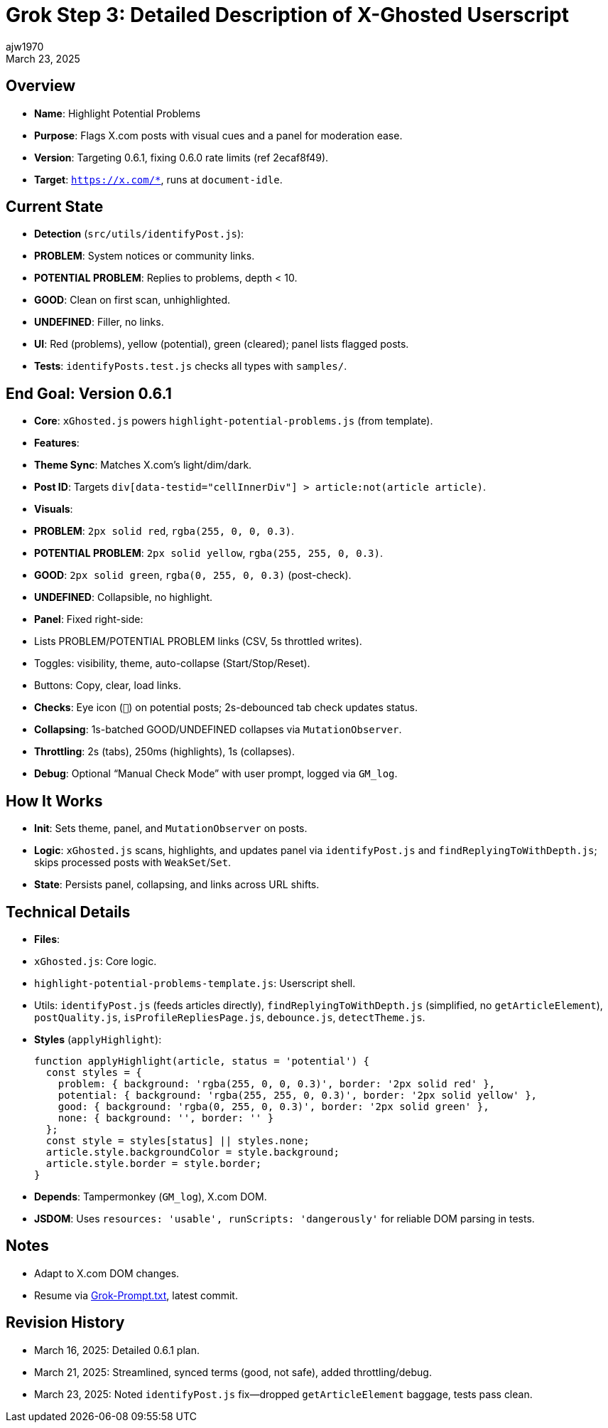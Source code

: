 = Grok Step 3: Detailed Description of X-Ghosted Userscript
:author: ajw1970
:date: March 16, 2025
:revdate: March 23, 2025

== Overview
- *Name*: Highlight Potential Problems
- *Purpose*: Flags X.com posts with visual cues and a panel for moderation ease.
- *Version*: Targeting 0.6.1, fixing 0.6.0 rate limits (ref 2ecaf8f49).
- *Target*: `https://x.com/*`, runs at `document-idle`.

== Current State
- *Detection* (`src/utils/identifyPost.js`):
  - *PROBLEM*: System notices or community links.
  - *POTENTIAL PROBLEM*: Replies to problems, depth < 10.
  - *GOOD*: Clean on first scan, unhighlighted.
  - *UNDEFINED*: Filler, no links.
- *UI*: Red (problems), yellow (potential), green (cleared); panel lists flagged posts.
- *Tests*: `identifyPosts.test.js` checks all types with `samples/`.

== End Goal: Version 0.6.1
- *Core*: `xGhosted.js` powers `highlight-potential-problems.js` (from template).
- *Features*:
  - *Theme Sync*: Matches X.com’s light/dim/dark.
  - *Post ID*: Targets `div[data-testid="cellInnerDiv"] > article:not(article article)`.
  - *Visuals*:
    - *PROBLEM*: `2px solid red`, `rgba(255, 0, 0, 0.3)`.
    - *POTENTIAL PROBLEM*: `2px solid yellow`, `rgba(255, 255, 0, 0.3)`.
    - *GOOD*: `2px solid green`, `rgba(0, 255, 0, 0.3)` (post-check).
    - *UNDEFINED*: Collapsible, no highlight.
  - *Panel*: Fixed right-side:
    - Lists PROBLEM/POTENTIAL PROBLEM links (CSV, 5s throttled writes).
    - Toggles: visibility, theme, auto-collapse (Start/Stop/Reset).
    - Buttons: Copy, clear, load links.
  - *Checks*: Eye icon (`👀`) on potential posts; 2s-debounced tab check updates status.
  - *Collapsing*: 1s-batched GOOD/UNDEFINED collapses via `MutationObserver`.
  - *Throttling*: 2s (tabs), 250ms (highlights), 1s (collapses).
  - *Debug*: Optional “Manual Check Mode” with user prompt, logged via `GM_log`.

== How It Works
- *Init*: Sets theme, panel, and `MutationObserver` on posts.
- *Logic*: `xGhosted.js` scans, highlights, and updates panel via `identifyPost.js` and `findReplyingToWithDepth.js`; skips processed posts with `WeakSet`/`Set`.
- *State*: Persists panel, collapsing, and links across URL shifts.

== Technical Details
- *Files*:
  - `xGhosted.js`: Core logic.
  - `highlight-potential-problems-template.js`: Userscript shell.
  - Utils: `identifyPost.js` (feeds articles directly), `findReplyingToWithDepth.js` (simplified, no `getArticleElement`), `postQuality.js`, `isProfileRepliesPage.js`, `debounce.js`, `detectTheme.js`.
- *Styles* (`applyHighlight`):
+
[source,javascript]
----
function applyHighlight(article, status = 'potential') {
  const styles = {
    problem: { background: 'rgba(255, 0, 0, 0.3)', border: '2px solid red' },
    potential: { background: 'rgba(255, 255, 0, 0.3)', border: '2px solid yellow' },
    good: { background: 'rgba(0, 255, 0, 0.3)', border: '2px solid green' },
    none: { background: '', border: '' }
  };
  const style = styles[status] || styles.none;
  article.style.backgroundColor = style.background;
  article.style.border = style.border;
}
----
- *Depends*: Tampermonkey (`GM_log`), X.com DOM.
- *JSDOM*: Uses `resources: 'usable', runScripts: 'dangerously'` for reliable DOM parsing in tests.

== Notes
- Adapt to X.com DOM changes.
- Resume via link:https://github.com/ajw1970/X-Ghosted[Grok-Prompt.txt], latest commit.

== Revision History
- March 16, 2025: Detailed 0.6.1 plan.
- March 21, 2025: Streamlined, synced terms (good, not safe), added throttling/debug.
- March 23, 2025: Noted `identifyPost.js` fix—dropped `getArticleElement` baggage, tests pass clean.